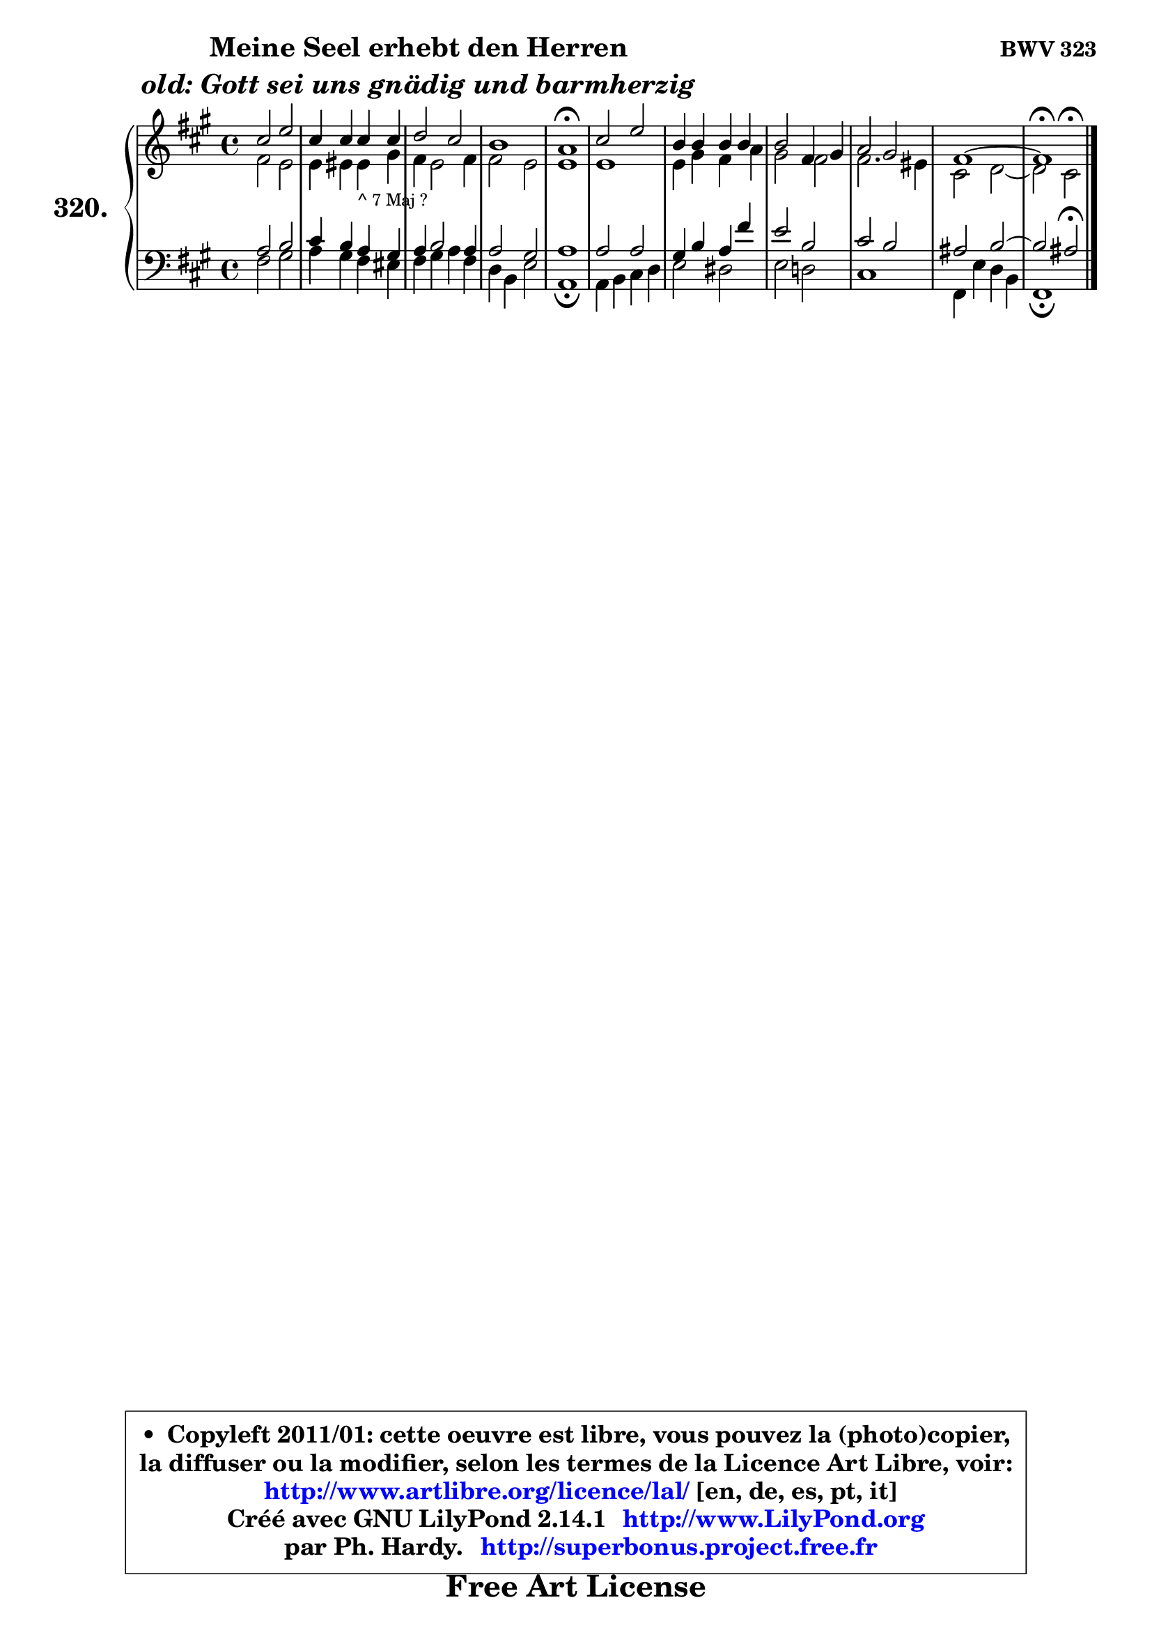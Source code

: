 
\version "2.14.1"

    \paper {
%	system-system-spacing #'padding = #0.1
%	score-system-spacing #'padding = #0.1
%	ragged-bottom = ##f
%	ragged-last-bottom = ##f
	}

    \header {
      opus = \markup { \bold "BWV 323" }
      piece = \markup { \hspace #9 \fontsize #2 \bold \column \center-align { \line { "Meine Seel erhebt den Herren" }
                     \line { \italic "old: Gott sei uns gnädig und barmherzig" }
                 } }
      maintainer = "Ph. Hardy"
      maintainerEmail = "superbonus.project@free.fr"
      lastupdated = "2011/Jul/20"
      tagline = \markup { \fontsize #3 \bold "Free Art License" }
      copyright = \markup { \fontsize #3  \bold   \override #'(box-padding .  1.0) \override #'(baseline-skip . 2.9) \box \column { \center-align { \fontsize #-2 \line { • \hspace #0.5 Copyleft 2011/01: cette oeuvre est libre, vous pouvez la (photo)copier, } \line { \fontsize #-2 \line {la diffuser ou la modifier, selon les termes de la Licence Art Libre, voir: } } \line { \fontsize #-2 \with-url #"http://www.artlibre.org/licence/lal/" \line { \fontsize #1 \hspace #1.0 \with-color #blue http://www.artlibre.org/licence/lal/ [en, de, es, pt, it] } } \line { \fontsize #-2 \line { Créé avec GNU LilyPond 2.14.1 \with-url #"http://www.LilyPond.org" \line { \with-color #blue \fontsize #1 \hspace #1.0 \with-color #blue http://www.LilyPond.org } } } \line { \hspace #1.0 \fontsize #-2 \line {par Ph. Hardy. } \line { \fontsize #-2 \with-url #"http://superbonus.project.free.fr" \line { \fontsize #1 \hspace #1.0 \with-color #blue http://superbonus.project.free.fr } } } } } }

	  }

  guidemidi = {
        R1 |
        R1 |
        R1 |
        R1 |
        \tempo 4 = 64 r1 \tempo 4 = 128 |
        R1 |
        R1 |
        R1 |
        R1 |
        R1 |
        \tempo 4 = 64 r1 |
	}

  upper = {
	\time 4/4
	\key fis \minor
	\clef treble
	\voiceOne
	<< { 
	% SOPRANO
	\set Voice.midiInstrument = "acoustic grand"
	\relative c'' {
        cis2 e |
        cis4 cis cis cis |
        d2 cis |
        b1 |
        a1\fermata |
        cis2 e |
        b4 b b b |
        b2 fis4 gis |
        a2 gis |
        fis1 ~ |
        fis1\fermata |
        \bar "|."
	} % fin de relative
	}

	\context Voice="1" { \voiceTwo 
	% ALTO
	\set Voice.midiInstrument = "acoustic grand"
	\relative c' {
        fis2 e |
        e4 eis eis_\markup { \tiny "^ 7 Maj ?" } gis |
        fis4 e2 fis4 |
        fis2 e |
        e1 |
        e1 |
        e4 gis fis a |
        gis2 fis |
        fis2. eis4 |
        cis2 d ~ |
	d2 cis2^\fermata |
        \bar "|."
	} % fin de relative
	\oneVoice
	} >>
	}

    lower = {
	\time 4/4
	\key fis \minor
	\clef bass
	\voiceOne
	<< { 
	% TENOR
	\set Voice.midiInstrument = "acoustic grand"
	\relative c' {
        a2 b |
        cis4 b a gis |
        a4 b2 a4 |
        a2 gis |
        a1 |
        a2 a |
        gis4 b a fis' |
        e2 b |
        cis2 b |
        ais2 b2 ~ |
	b2 ais2\fermata |
        \bar "|."
	} % fin de relative
	}
	\context Voice="1" { \voiceTwo 
	% BASS
	\set Voice.midiInstrument = "acoustic grand"
	\relative c {
        fis2 gis |
        a4 gis fis eis |
        fis4 gis a fis |
        d4 b e2 |
        a,1\fermata |
        a4 b cis d |
        e2 dis |
        e2 d! |
        cis1 |
        fis,4 e' d b |
        fis1\fermata |
        \bar "|."
	} % fin de relative
	\oneVoice
	} >>
	}


    \score { 

	\new PianoStaff <<
	\set PianoStaff.instrumentName = \markup { \bold \huge "320." }
	\new Staff = "upper" \upper
	\new Staff = "lower" \lower
	>>

    \layout {
%	ragged-last = ##f
	   }

         } % fin de score

  \score {
    \unfoldRepeats { << \guidemidi \upper \lower >> }
    \midi {
    \context {
     \Staff
      \remove "Staff_performer"
               }

     \context {
      \Voice
       \consists "Staff_performer"
                }

     \context { 
      \Score
      tempoWholesPerMinute = #(ly:make-moment 128 4)
		}
	    }
	}

